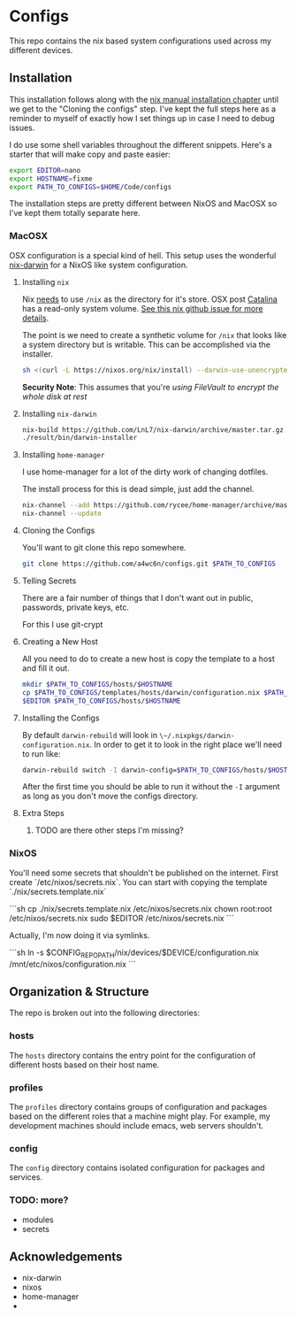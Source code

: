 * Configs

This repo contains the nix based system configurations used across my different devices.

** Installation

This installation follows along with the [[https://nixos.org/nix/manual/#chap-installation][nix manual installation chapter]] until we get to the "Cloning the configs" step. I've kept the full steps here as a reminder to myself of exactly how I set things up in case I need to debug issues.

I do use some shell variables throughout the different snippets. Here's a starter that will make copy and paste easier:

#+BEGIN_SRC sh
export EDITOR=nano
export HOSTNAME=fixme
export PATH_TO_CONFIGS=$HOME/Code/configs
#+END_SRC

The installation steps are pretty different between NixOS and MacOSX so I've kept them totally separate here.

*** MacOSX

OSX configuration is a special kind of hell. This setup uses the wonderful [[https://github.com/LnL7/nix-darwin][nix-darwin]] for a NixOS like
system configuration.

**** Installing ~nix~

Nix _needs_ to use ~/nix~ as the directory for it's store. OSX post [[https://www.apple.com/macos/catalina/][Catalina]] has a read-only system volume. [[https://github.com/NixOS/nix/issues/2925][See this nix github issue for more details]].

The point is we need to create a synthetic volume for ~/nix~ that looks like a system directory but is writable. This can be accomplished via the installer.

#+BEGIN_SRC sh
sh <(curl -L https://nixos.org/nix/install) --darwin-use-unencrypted-nix-store-volume
#+END_SRC

#+RESULTS:

*Security Note*: This assumes that you're [[using FileVault to encrypt the disk.][using FileVault to encrypt the whole disk at rest]]

**** Installing ~nix-darwin~

#+BEGIN_SRC sh
nix-build https://github.com/LnL7/nix-darwin/archive/master.tar.gz -A installer
./result/bin/darwin-installer
#+END_SRC

**** Installing ~home-manager~

I use home-manager for a lot of the dirty work of changing dotfiles.

The install process for this is dead simple, just add the channel.

#+BEGIN_SRC sh
nix-channel --add https://github.com/rycee/home-manager/archive/master.tar.gz home-manager
nix-channel --update
#+END_SRC

**** Cloning the Configs

You'll want to git clone this repo somewhere.

#+BEGIN_SRC sh
git clone https://github.com/a4wc6n/configs.git $PATH_TO_CONFIGS
#+END_SRC

**** Telling Secrets

There are a fair number of things that I don't want out in public, passwords, private keys, etc.

For this I use git-crypt


**** Creating a New Host

All you need to do to create a new host is copy the template to a host and fill it out.

#+BEGIN_SRC sh
mkdir $PATH_TO_CONFIGS/hosts/$HOSTNAME
cp $PATH_TO_CONFIGS/templates/hosts/darwin/configuration.nix $PATH_TO_CONFIGS/hosts/$HOSTNAME
$EDITOR $PATH_TO_CONFIGS/hosts/$HOSTNAME
#+END_SRC

**** Installing the Configs

By default ~darwin-rebuild~ will look in ~\~/.nixpkgs/darwin-configuration.nix~. In order to get it to look in the right place we'll need to run like:

#+BEGIN_SRC sh
darwin-rebuild switch -I darwin-config=$PATH_TO_CONFIGS/hosts/$HOSTNAME/configuration.nix
#+END_SRC

After the first time you should be able to run it without the ~-I~ argument as long as you don't move the configs directory.

**** Extra Steps

***** TODO are there other steps I'm missing?

*** NixOS

You'll need some secrets that shouldn't be published on the internet. First create `/etc/nixos/secrets.nix`. You can start with copying the template `./nix/secrets.template.nix`

```sh
cp ./nix/secrets.template.nix /etc/nixos/secrets.nix
chown root:root /etc/nixos/secrets.nix
sudo $EDITOR /etc/nixos/secrets.nix
```

Actually, I'm now doing it via symlinks.

```sh
ln -s $CONFIG_REPO_PATH/nix/devices/$DEVICE/configuration.nix /mnt/etc/nixos/configuration.nix
```

** Organization & Structure

The repo is broken out into the following directories:

*** hosts

The ~hosts~ directory contains the entry point for the configuration of different hosts based on their host name.

*** profiles

The ~profiles~ directory contains groups of configuration and packages based on the different roles that a machine might play. For example, my development machines should include emacs, web servers shouldn't.

*** config

The ~config~ directory contains isolated configuration for packages and services.

*** TODO: more?

- modules
- secrets

** Acknowledgements

- nix-darwin
- nixos
- home-manager
-
